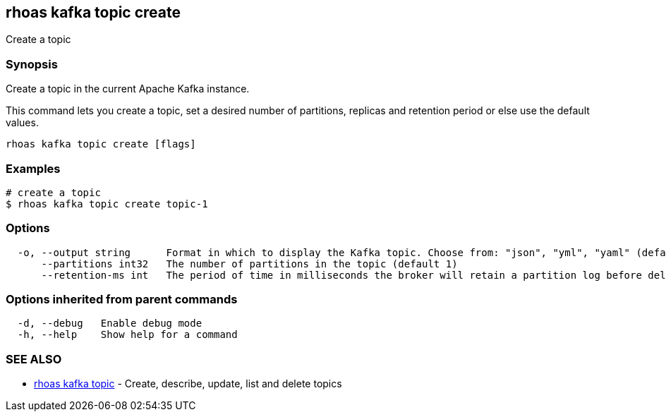 == rhoas kafka topic create

ifdef::env-github,env-browser[:relfilesuffix: .adoc]

Create a topic

=== Synopsis

Create a topic in the current Apache Kafka instance.

This command lets you create a topic, set a desired number of 
partitions, replicas and retention period or else use the default values.


....
rhoas kafka topic create [flags]
....

=== Examples

....
# create a topic
$ rhoas kafka topic create topic-1

....

=== Options

....
  -o, --output string      Format in which to display the Kafka topic. Choose from: "json", "yml", "yaml" (default "json")
      --partitions int32   The number of partitions in the topic (default 1)
      --retention-ms int   The period of time in milliseconds the broker will retain a partition log before deleting it (default 604800000)
....

=== Options inherited from parent commands

....
  -d, --debug   Enable debug mode
  -h, --help    Show help for a command
....

=== SEE ALSO

* link:rhoas_kafka_topic{relfilesuffix}[rhoas kafka topic]	 - Create, describe, update, list and delete topics

